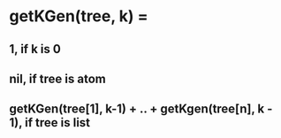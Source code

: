 # 8.Write a function to determine the number of nodes on the level k from a n-tree represented as follows:
# (rootlist_nodes_subtree1 ... list_nodes_subtreen) Eg: tree is(a (b (c)) (d) (e (f))) and k=1 => 3 nodes

*   getKGen(tree, k) =
**  1, if k is 0
**  nil, if tree is atom
**  getKGen(tree[1], k-1) + .. + getKgen(tree[n], k - 1), if tree is list
